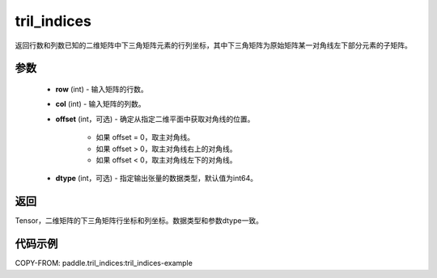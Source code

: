 .. _cn_api_tensor_tril_indices:

tril_indices
--------------------------------

.. py:function:: paddle.tril_indices(row, col, offset=0, dtype='int64')

返回行数和列数已知的二维矩阵中下三角矩阵元素的行列坐标，其中下三角矩阵为原始矩阵某一对角线左下部分元素的子矩阵。

参数
:::::::::
    - **row** (int) - 输入矩阵的行数。
    - **col** (int) - 输入矩阵的列数。
    - **offset** (int，可选) - 确定从指定二维平面中获取对角线的位置。

        + 如果 offset = 0，取主对角线。
        + 如果 offset > 0，取主对角线右上的对角线。
        + 如果 offset < 0，取主对角线左下的对角线。

    - **dtype** (int，可选) - 指定输出张量的数据类型，默认值为int64。

返回
:::::::::
Tensor，二维矩阵的下三角矩阵行坐标和列坐标。数据类型和参数dtype一致。

代码示例
:::::::::

COPY-FROM: paddle.tril_indices:tril_indices-example
